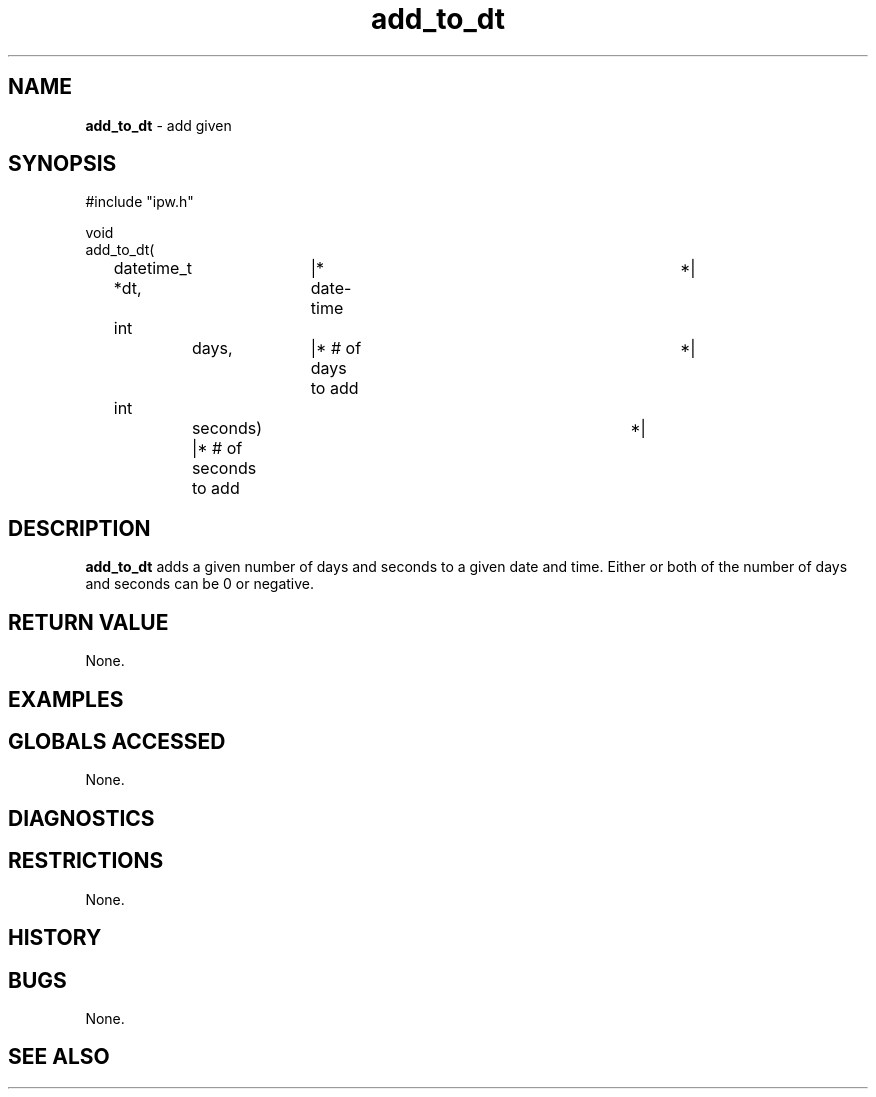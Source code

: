.TH "add_to_dt" "3" "5 November 2015" "IPW v2" "IPW Library Functions"
.SH NAME
.PP
\fBadd_to_dt\fP - add given
.SH SYNOPSIS
.sp
.nf
.ft CR
#include "ipw.h"

void
add_to_dt(
	datetime_t     *dt,	   |* date-time			 *|
	int		days,	   |* # of days to add		 *|
	int		seconds)   |* # of seconds to add	 *|

.ft R
.fi
.SH DESCRIPTION
.PP
\fBadd_to_dt\fP adds a given number of days and seconds to a given
date and time.  Either or both of the number of days and seconds can
be 0 or negative.
.SH RETURN VALUE
.PP
None.
.SH EXAMPLES
.SH GLOBALS ACCESSED
.PP
None.
.SH DIAGNOSTICS
.SH RESTRICTIONS
.PP
None.
.SH HISTORY
.SH BUGS
.PP
None.
.SH SEE ALSO
